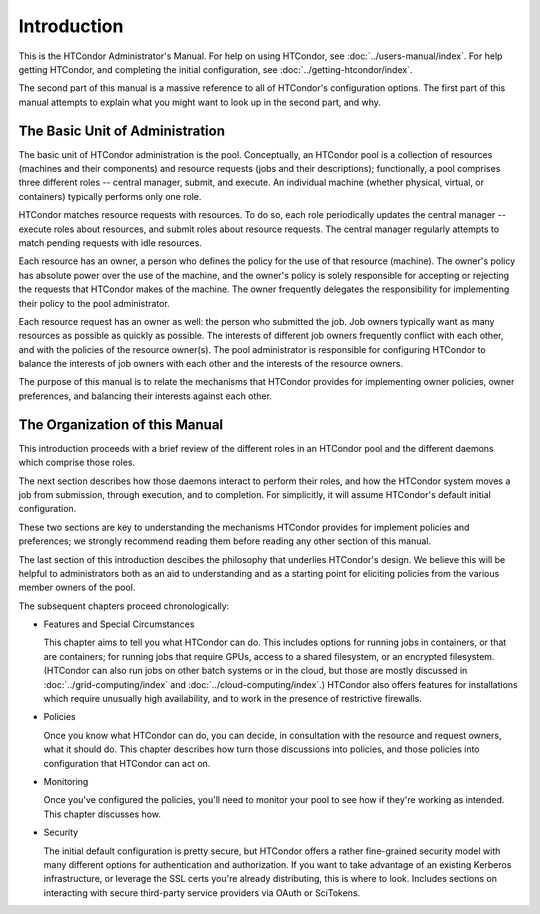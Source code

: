 Introduction
============

This is the HTCondor Administrator's Manual.  For help on using HTCondor,
see :doc:`../users-manual/index`.  For help getting HTCondor, and completing
the initial configuration, see :doc:`../getting-htcondor/index`.

The second part of this manual is a massive reference to all of
HTCondor's configuration options.  The first part of this manual attempts to
explain what you might want to look up in the second part, and why.

The Basic Unit of Administration
--------------------------------

The basic unit of HTCondor administration is the pool.  Conceptually, an
HTCondor pool is a collection of resources (machines and their components)
and resource requests (jobs and their descriptions); functionally, a pool
comprises three different roles -- central manager, submit, and execute.
An individual machine (whether physical, virtual, or containers) typically
performs only one role.

HTCondor matches resource requests with resources.  To do so, each role
periodically updates the central manager -- execute roles about resources,
and submit roles about resource requests.  The central manager regularly
attempts to match pending requests with idle resources.

Each resource has an owner, a person who defines the policy for the use of
that resource (machine).  The owner's policy has absolute power over the use
of the machine, and the owner's policy is solely responsible for accepting or
rejecting the requests that HTCondor makes of the machine.  The owner
frequently delegates the responsibility for implementing their policy to the
pool administrator.

Each resource request has an owner as well: the person who submitted the
job.  Job owners typically want as many resources as possible as quickly
as possible.  The interests of different job owners frequently conflict
with each other, and with the policies of the resource owner(s).  The
pool administrator is responsible for configuring HTCondor to balance
the interests of job owners with each other and the interests of the
resource owners.

The purpose of this manual is to relate the mechanisms that HTCondor
provides for implementing owner policies, owner preferences, and balancing
their interests against each other.

The Organization of this Manual
-------------------------------

This introduction proceeds with a brief review of the different roles
in an HTCondor pool and the different daemons which comprise those roles.

The next section describes how those daemons interact to perform their roles,
and how the HTCondor system moves a job from submission, through execution,
and to completion.  For simplicitly, it will assume HTCondor's default
initial configuration.

These two sections are key to understanding the mechanisms HTCondor provides
for implement policies and preferences; we strongly recommend reading them
before reading any other section of this manual.

The last section of this introduction descibes the philosophy that
underlies HTCondor's design.  We believe this will be helpful to
administrators both as an aid to understanding and as a starting point
for eliciting policies from the various member owners of the pool.

The subsequent chapters proceed chronologically:

* Features and Special Circumstances

  This chapter aims to tell you what HTCondor can do.  This includes options
  for running jobs in containers, or that are containers; for running jobs
  that require GPUs, access to a shared filesystem, or an encrypted
  filesystem.  (HTCondor can also run jobs on other batch
  systems or in the cloud, but those are mostly discussed in
  :doc:`../grid-computing/index` and :doc:`../cloud-computing/index`.)
  HTCondor also offers features for installations which require unusually
  high availability, and to work in the presence of restrictive firewalls.

* Policies

  Once you know what HTCondor can do, you can decide, in consultation with
  the resource and request owners, what it should do.  This chapter describes
  how turn those discussions into policies, and those policies into
  configuration that HTCondor can act on.

* Monitoring

  Once you've configured the policies, you'll need to monitor your pool to
  see how if they're working as intended.  This chapter discusses how.

* Security

  The initial default configuration is pretty secure, but HTCondor offers
  a rather fine-grained security model with many different options for
  authentication and authorization.  If you want to take advantage of
  an existing Kerberos infrastructure, or leverage the SSL certs you're
  already distributing, this is where to look.  Includes sections on
  interacting with secure third-party service providers via OAuth or
  SciTokens.

